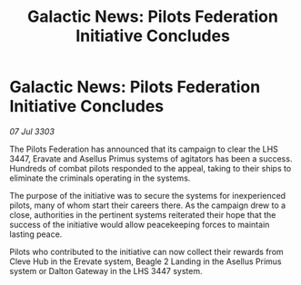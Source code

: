:PROPERTIES:
:ID:       033947cb-d51d-45aa-9017-956c7953cb3e
:END:
#+title: Galactic News: Pilots Federation Initiative Concludes
#+filetags: :galnet:

* Galactic News: Pilots Federation Initiative Concludes

/07 Jul 3303/

The Pilots Federation has announced that its campaign to clear the LHS 3447, Eravate and Asellus Primus systems of agitators has been a success. Hundreds of combat pilots responded to the appeal, taking to their ships to eliminate the criminals operating in the systems. 

The purpose of the initiative was to secure the systems for inexperienced pilots, many of whom start their careers there. As the campaign drew to a close, authorities in the pertinent systems reiterated their hope that the success of the initiative would allow peacekeeping forces to maintain lasting peace. 

Pilots who contributed to the initiative can now collect their rewards from Cleve Hub in the Erevate system, Beagle 2 Landing in the Asellus Primus system or Dalton Gateway in the LHS 3447 system.
